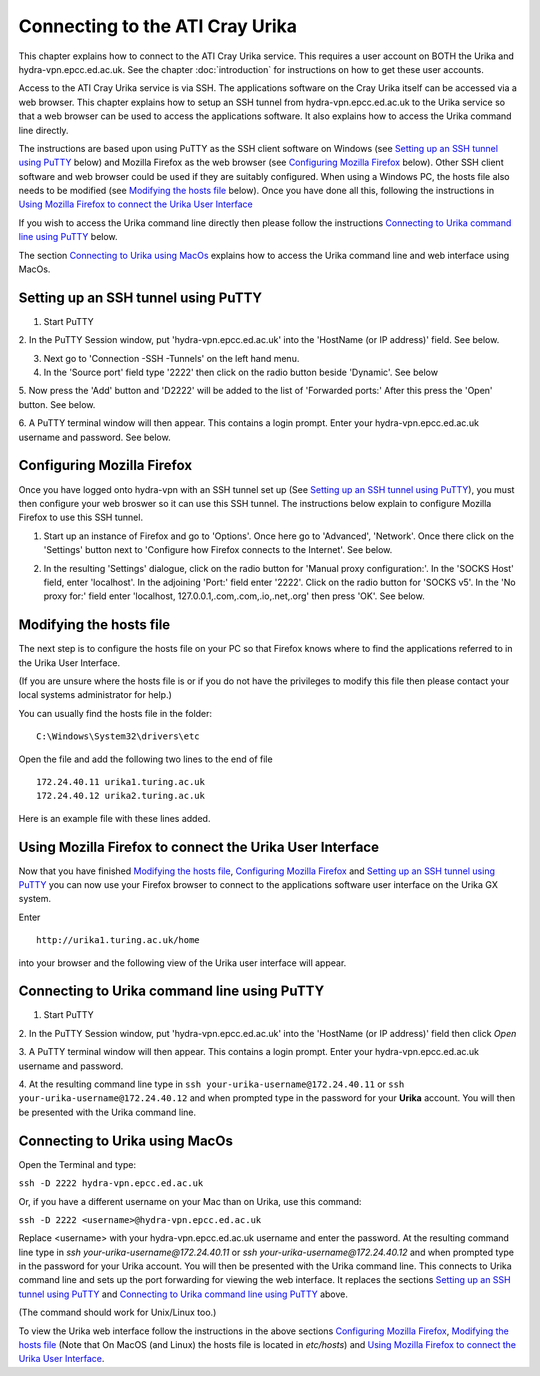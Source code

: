 Connecting to the ATI Cray Urika
=================================

This chapter explains how to connect to the ATI Cray Urika service. This requires
a user account on BOTH the Urika and hydra-vpn.epcc.ed.ac.uk. See the chapter 
:doc:`introduction` for instructions on how to get these user accounts.

Access to the ATI Cray Urika service is via SSH. The applications software 
on the Cray Urika itself can be accessed via a web browser. This chapter explains 
how to setup an SSH tunnel from hydra-vpn.epcc.ed.ac.uk to the Urika service
so that a web browser can be used to access the applications software. It also explains 
how to access the Urika command line directly.

The instructions are based upon using PuTTY as the SSH client software on Windows 
(see `Setting up an SSH tunnel using PuTTY`_ below) and Mozilla Firefox as the web browser
(see `Configuring Mozilla Firefox`_ below).  Other SSH client software and web browser could 
be used if they are suitably configured. When using a Windows PC, the hosts 
file also needs to be modified (see `Modifying the hosts file`_ below). Once you have done all this, following the instructions in 
`Using Mozilla Firefox to connect the Urika User Interface`_

If you wish to access the Urika command line directly then please follow the instructions 
`Connecting to Urika command line using PuTTY`_
below. 

The section `Connecting to Urika using MacOs`_ explains how to access the Urika command line and web interface using MacOs.

Setting up an SSH tunnel using PuTTY
------------------------------------

1. Start PuTTY

2. In the PuTTY Session window, put 'hydra-vpn.epcc.ed.ac.uk' into the
'HostName (or IP address)' field. See below.

.. image:: PuTTY-Session-hydra-vpn.PNG

3. Next go to 'Connection -SSH -Tunnels' on the left hand menu.

4. In the 'Source port' field type '2222' then click on the radio button beside 'Dynamic'. See below

.. image:: PuTTY-Connection-SSH-tunnels-hydra-vpnCapture.PNG

5. Now press the 'Add' button and 'D2222' will be added to the list of 
'Forwarded ports:' After this press the 'Open' button. See below.

.. image:: PuTTY-Add-dynamic.PNG

6. A PuTTY terminal window will then appear.  This contains a login prompt. 
Enter your hydra-vpn.epcc.ed.ac.uk username and password. See below.

.. image:: PuTTY-hydra-terminal.PNG

Configuring Mozilla Firefox
----------------------------

Once you have logged onto hydra-vpn with an SSH tunnel set up 
(See `Setting up an SSH tunnel using PuTTY`_), you must then configure your web broswer so it can use this SSH tunnel. The instructions below explain to configure Mozilla Firefox to use this SSH tunnel.

1. Start up an instance of Firefox and go to 'Options'. Once here go to 'Advanced', 'Network'. Once there click on the 'Settings' button next to 'Configure how Firefox connects to the Internet'. See below.

.. image:: Firefox-options-advanced-network.PNG

2. In the resulting 'Settings' dialogue, click on the radio button for 'Manual proxy configuration:'. In the 'SOCKS Host' field, enter 'localhost'. In the adjoining 'Port:' field enter '2222'. Click on the radio button for 'SOCKS v5'. In the 'No proxy for:' field enter 'localhost, 127.0.0.1,.com,.com,.io,.net,.org' then press 'OK'. See below.

.. image:: Firefox-settings.PNG

Modifying the hosts file
------------------------

The next step is to configure the hosts file on your PC so that Firefox 
knows where to find the applications referred to in the Urika User 
Interface.

(If you are unsure where the hosts file is or if you do not have the privileges to 
modify this file then please contact your local systems administrator for
help.)

You can usually find the hosts file in the folder::

  C:\Windows\System32\drivers\etc

Open the file and add the following two lines to the end of file ::

	172.24.40.11 urika1.turing.ac.uk
	172.24.40.12 urika2.turing.ac.uk

Here is an example file with these lines added.

.. image:: hosts-file.PNG

	
Using Mozilla Firefox to connect the Urika User Interface
---------------------------------------------------------

Now that you have finished `Modifying the hosts file`_, `Configuring Mozilla Firefox`_ and `Setting up an SSH tunnel using PuTTY`_ you can now use your Firefox browser to connect to the applications software user interface on the Urika GX system.

Enter ::

	http://urika1.turing.ac.uk/home
	
into your browser and the following view of the Urika user interface will appear.

.. image:: urika.PNG


Connecting to Urika command line using PuTTY
--------------------------------------------

1. Start PuTTY

2. In the PuTTY Session window, put 'hydra-vpn.epcc.ed.ac.uk' into the
'HostName (or IP address)' field then click *Open*

.. image:: putty-hydra-cmdline.PNG

3. A PuTTY terminal window will then appear.  This contains a login prompt. 
Enter your hydra-vpn.epcc.ed.ac.uk username and password.  

4. At the resulting command line type in 
``ssh your-urika-username@172.24.40.11`` or ``ssh your-urika-username@172.24.40.12``
and when prompted type in the password for your **Urika** account.	You will then be presented with the Urika command line.

Connecting to Urika using MacOs
-------------------------------

Open the Terminal and type:

``ssh -D 2222 hydra-vpn.epcc.ed.ac.uk``

Or, if you have a different username on your Mac than on Urika, use this command:

``ssh -D 2222 <username>@hydra-vpn.epcc.ed.ac.uk``

Replace <username> with your hydra-vpn.epcc.ed.ac.uk username and enter the password. 
At the resulting command line type in `ssh your-urika-username@172.24.40.11` or `ssh your-urika-username@172.24.40.12` 
and when prompted type in the password for your Urika account. You will then be presented with the Urika command line.
This connects to Urika command line and sets up the port forwarding for viewing the web interface. It replaces 
the sections `Setting up an SSH tunnel using PuTTY`_ and `Connecting to Urika command line using PuTTY`_ above.

(The command should work for Unix/Linux too.)

To view the Urika web interface follow the instructions in the above sections `Configuring Mozilla Firefox`_, 
`Modifying the hosts file`_ (Note that On MacOS (and Linux) the hosts file is located in `etc/hosts`) and  
`Using Mozilla Firefox to connect the Urika User Interface`_. 







